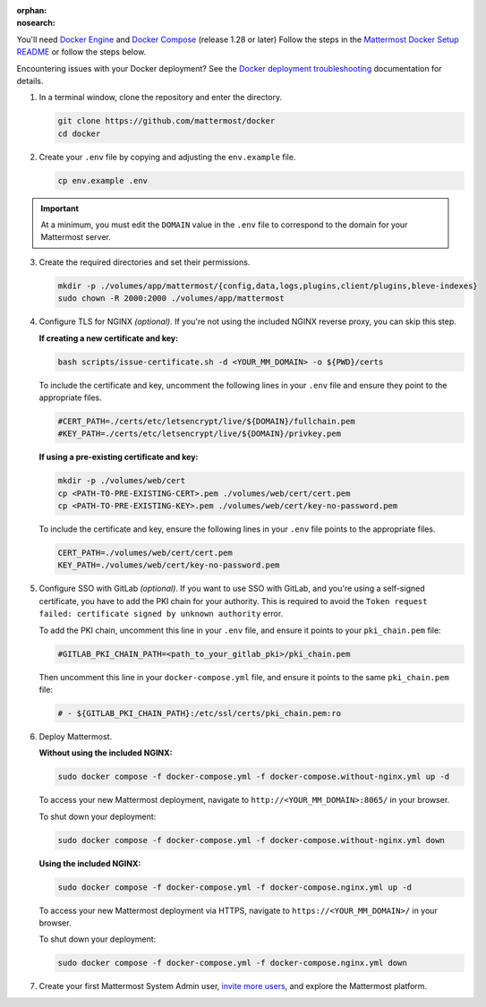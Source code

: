 :orphan:
:nosearch:
.. This page is intentionally not accessible via the LHS navigation pane because it's common content included on other docs pages.

You'll need `Docker Engine <https://docs.docker.com/engine/install/>`__ and `Docker Compose <https://docs.docker.com/compose/install/>`__ (release 1.28 or later) Follow the steps in the `Mattermost Docker Setup README <https://github.com/mattermost/docker#mattermost-docker-setup>`__ or follow the steps below.

Encountering issues with your Docker deployment? See the `Docker deployment troubleshooting </install/troubleshooting.html#docker-deployments>`__ documentation for details.
      
1. In a terminal window, clone the repository and enter the directory.

   .. code:: bash
        
      git clone https://github.com/mattermost/docker
      cd docker

2. Create your ``.env`` file by copying and adjusting the ``env.example`` file.

   .. code:: bash
        
      cp env.example .env

.. important::
    
      At a minimum, you must edit the ``DOMAIN`` value in the ``.env`` file to correspond to the domain for your Mattermost server.

3. Create the required directories and set their permissions.

   .. code:: bash
        
      mkdir -p ./volumes/app/mattermost/{config,data,logs,plugins,client/plugins,bleve-indexes}
      sudo chown -R 2000:2000 ./volumes/app/mattermost

4. Configure TLS for NGINX *(optional)*. If you're not using the included NGINX reverse proxy, you can skip this step.

   **If creating a new certificate and key:**

   .. code:: bash
  
      bash scripts/issue-certificate.sh -d <YOUR_MM_DOMAIN> -o ${PWD}/certs

   To include the certificate and key, uncomment the following lines in your ``.env`` file and ensure they point to the appropriate files.

   .. code:: bash
  
      #CERT_PATH=./certs/etc/letsencrypt/live/${DOMAIN}/fullchain.pem
      #KEY_PATH=./certs/etc/letsencrypt/live/${DOMAIN}/privkey.pem

   **If using a pre-existing certificate and key:**

   .. code:: bash
  
            mkdir -p ./volumes/web/cert
            cp <PATH-TO-PRE-EXISTING-CERT>.pem ./volumes/web/cert/cert.pem
            cp <PATH-TO-PRE-EXISTING-KEY>.pem ./volumes/web/cert/key-no-password.pem

   To include the certificate and key, ensure the following lines in your ``.env`` file points to the appropriate files.

   .. code:: bash
  
            CERT_PATH=./volumes/web/cert/cert.pem
            KEY_PATH=./volumes/web/cert/key-no-password.pem

5. Configure SSO with GitLab *(optional)*. If you want to use SSO with GitLab, and you're using a self-signed certificate, you have to add the PKI chain for your authority. This is required to avoid the ``Token request failed: certificate signed by unknown authority`` error.
      
   To add the PKI chain, uncomment this line in your ``.env`` file, and ensure it points to your ``pki_chain.pem`` file:

   .. code:: bash
  
      #GITLAB_PKI_CHAIN_PATH=<path_to_your_gitlab_pki>/pki_chain.pem
        
   Then uncomment this line in your ``docker-compose.yml`` file, and ensure it points to the same ``pki_chain.pem`` file:

   .. code:: bash

      # - ${GITLAB_PKI_CHAIN_PATH}:/etc/ssl/certs/pki_chain.pem:ro

6. Deploy Mattermost.

   **Without using the included NGINX:**

   .. code:: bash
  
      sudo docker compose -f docker-compose.yml -f docker-compose.without-nginx.yml up -d

   To access your new Mattermost deployment, navigate to ``http://<YOUR_MM_DOMAIN>:8065/`` in your browser.

   To shut down your deployment:

   .. code:: bash
  
      sudo docker compose -f docker-compose.yml -f docker-compose.without-nginx.yml down

   **Using the included NGINX:**

   .. code:: bash
  
      sudo docker compose -f docker-compose.yml -f docker-compose.nginx.yml up -d

   To access your new Mattermost deployment via HTTPS, navigate to ``https://<YOUR_MM_DOMAIN>/`` in your browser.

   To shut down your deployment:

   .. code:: bash
  
      sudo docker compose -f docker-compose.yml -f docker-compose.nginx.yml down
      
7. Create your first Mattermost System Admin user, `invite more users </collaborate/manage-channel-members.html>`__, and explore the Mattermost platform. 